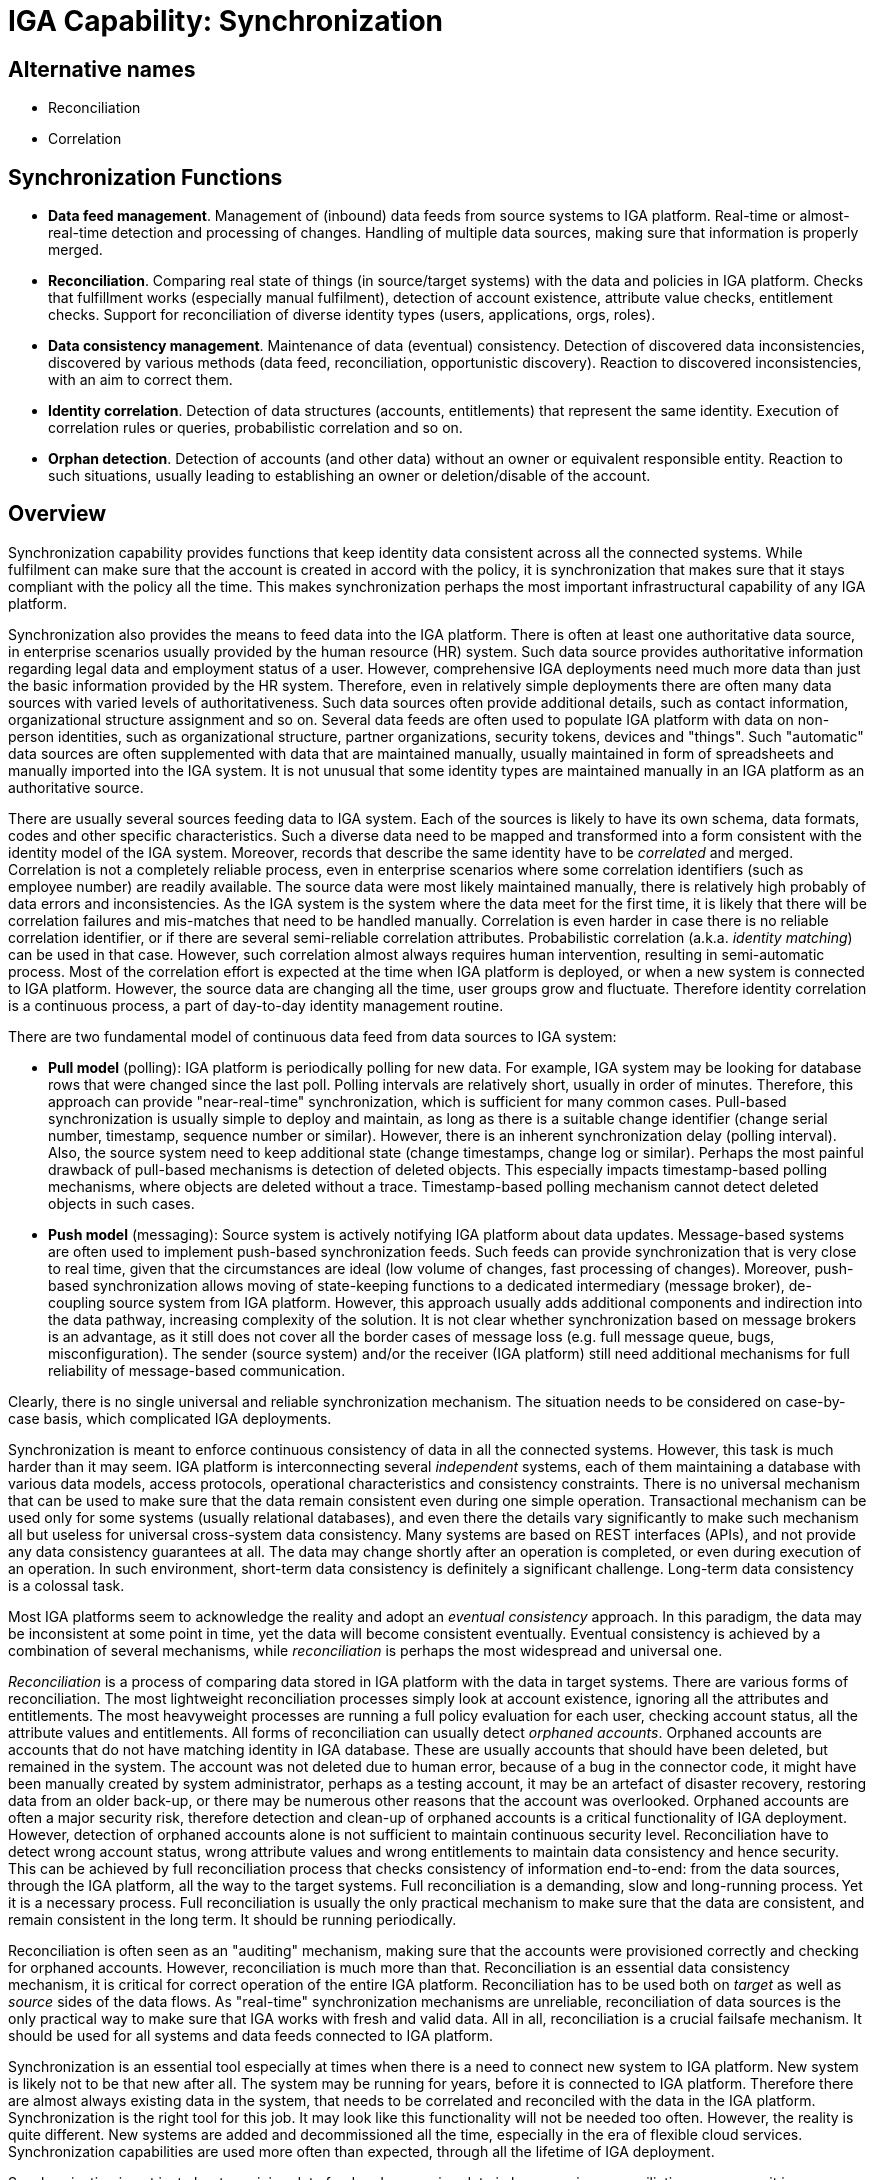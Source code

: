 = IGA Capability: Synchronization
:page-nav-title: Synchronization
:page-display-order: 130
:page-keywords: [ 'IGA' ]
:page-upkeep-status: green
:page-visibility: hidden

== Alternative names

* Reconciliation

* Correlation

== Synchronization Functions

* *Data feed management*.
Management of (inbound) data feeds from source systems to IGA platform.
Real-time or almost-real-time detection and processing of changes.
Handling of multiple data sources, making sure that information is properly merged.

* *Reconciliation*.
Comparing real state of things (in source/target systems) with the data and policies in IGA platform.
Checks that fulfillment works (especially manual fulfilment), detection of account existence, attribute value checks, entitlement checks.
Support for reconciliation of diverse identity types (users, applications, orgs, roles).

* *Data consistency management*.
Maintenance of data (eventual) consistency.
Detection of discovered data inconsistencies, discovered by various methods (data feed, reconciliation, opportunistic discovery).
Reaction to discovered inconsistencies, with an aim to correct them.

* *Identity correlation*.
Detection of data structures (accounts, entitlements) that represent the same identity.
Execution of correlation rules or queries, probabilistic correlation and so on.

* *Orphan detection*.
Detection of accounts (and other data) without an owner or equivalent responsible entity.
Reaction to such situations, usually leading to establishing an owner or deletion/disable of the account.

== Overview

Synchronization capability provides functions that keep identity data consistent across all the connected systems.
While fulfilment can make sure that the account is created in accord with the policy, it is synchronization that makes sure that it stays compliant with the policy all the time.
This makes synchronization perhaps the most important infrastructural capability of any IGA platform.

Synchronization also provides the means to feed data into the IGA platform.
There is often at least one authoritative data source, in enterprise scenarios usually provided by the human resource (HR) system.
Such data source provides authoritative information regarding legal data and employment status of a user.
However, comprehensive IGA deployments need much more data than just the basic information provided by the HR system.
Therefore, even in relatively simple deployments there are often many data sources with varied levels of authoritativeness.
Such data sources often provide additional details, such as contact information, organizational structure assignment and so on.
Several data feeds are often used to populate IGA platform with data on non-person identities, such as organizational structure, partner organizations, security tokens, devices and "things".
Such "automatic" data sources are often supplemented with data that are maintained manually, usually maintained in form of spreadsheets and manually imported into the IGA system.
It is not unusual that some identity types are maintained manually in an IGA platform as an authoritative source.

There are usually several sources feeding data to IGA system.
Each of the sources is likely to have its own schema, data formats, codes and other specific characteristics.
Such a diverse data need to be mapped and transformed into a form consistent with the identity model of the IGA system.
Moreover, records that describe the same identity have to be _correlated_ and merged.
Correlation is not a completely reliable process, even in enterprise scenarios where some correlation identifiers (such as employee number) are readily available.
The source data were most likely maintained manually, there is relatively high probably of data errors and inconsistencies.
As the IGA system is the system where the data meet for the first time, it is likely that there will be correlation failures and mis-matches that need to be handled manually.
Correlation is even harder in case there is no reliable correlation identifier, or if there are several semi-reliable correlation attributes.
Probabilistic correlation (a.k.a. _identity matching_) can be used in that case.
However, such correlation almost always requires human intervention, resulting in semi-automatic process.
Most of the correlation effort is expected at the time when IGA platform is deployed, or when a new system is connected to IGA platform.
However, the source data are changing all the time, user groups grow and fluctuate.
Therefore identity correlation is a continuous process, a part of day-to-day identity management routine.

There are two fundamental model of continuous data feed from data sources to IGA system:

* *Pull model* (polling): IGA platform is periodically polling for new data.
For example, IGA system may be looking for database rows that were changed since the last poll.
Polling intervals are relatively short, usually in order of minutes.
Therefore, this approach can provide "near-real-time" synchronization, which is sufficient for many common cases.
Pull-based synchronization is usually simple to deploy and maintain, as long as there is a suitable change identifier (change serial number, timestamp, sequence number or similar).
However, there is an inherent synchronization delay (polling interval).
Also, the source system need to keep additional state (change timestamps, change log or similar).
Perhaps the most painful drawback of pull-based mechanisms is detection of deleted objects.
This especially impacts timestamp-based polling mechanisms, where objects are deleted without a trace.
Timestamp-based polling mechanism cannot detect deleted objects in such cases.

* *Push model* (messaging): Source system is actively notifying IGA platform about data updates.
Message-based systems are often used to implement push-based synchronization feeds.
Such feeds can provide synchronization that is very close to real time, given that the circumstances are ideal (low volume of changes, fast processing of changes).
Moreover, push-based synchronization allows moving of state-keeping functions to a dedicated intermediary (message broker), de-coupling source system from IGA platform.
However, this approach usually adds additional components and indirection into the data pathway, increasing complexity of the solution.
It is not clear whether synchronization based on message brokers is an advantage, as it still does not cover all the border cases of message loss (e.g. full message queue, bugs, misconfiguration).
The sender (source system) and/or the receiver (IGA platform) still need additional mechanisms for full reliability of message-based communication.

Clearly, there is no single universal and reliable synchronization mechanism.
The situation needs to be considered on case-by-case basis, which complicated IGA deployments.

Synchronization is meant to enforce continuous consistency of data in all the connected systems.
However, this task is much harder than it may seem.
IGA platform is interconnecting several _independent_ systems, each of them maintaining a database with various data models, access protocols, operational characteristics and consistency constraints.
There is no universal mechanism that can be used to make sure that the data remain consistent even during one simple operation.
Transactional mechanism can be used only for some systems (usually relational databases), and even there the details vary significantly to make such mechanism all but useless for universal cross-system data consistency.
Many systems are based on REST interfaces (APIs), and not provide any data consistency guarantees at all.
The data may change shortly after an operation is completed, or even during execution of an operation.
In such environment, short-term data consistency is definitely a significant challenge.
Long-term data consistency is a colossal task.

Most IGA platforms seem to acknowledge the reality and adopt an _eventual consistency_ approach.
In this paradigm, the data may be inconsistent at some point in time, yet the data will become consistent eventually.
Eventual consistency is achieved by a combination of several mechanisms, while _reconciliation_ is perhaps the most widespread and universal one.

_Reconciliation_ is a process of comparing data stored in IGA platform with the data in target systems.
There are various forms of reconciliation.
The most lightweight reconciliation processes simply look at account existence, ignoring all the attributes and entitlements.
The most heavyweight processes are running a full policy evaluation for each user, checking account status, all the attribute values and entitlements.
All forms of reconciliation can usually detect _orphaned accounts_.
Orphaned accounts are accounts that do not have matching identity in IGA database.
These are usually accounts that should have been deleted, but remained in the system.
The account was not deleted due to human error, because of a bug in the connector code, it might have been manually created by system administrator, perhaps as a testing account, it may be an artefact of disaster recovery, restoring data from an older back-up, or there may be numerous other reasons that the account was overlooked.
Orphaned accounts are often a major security risk, therefore detection and clean-up of orphaned accounts is a critical functionality of IGA deployment.
However, detection of orphaned accounts alone is not sufficient to maintain continuous security level.
Reconciliation have to detect wrong account status, wrong attribute values and wrong entitlements to maintain data consistency and hence security.
This can be achieved by full reconciliation process that checks consistency of information end-to-end: from the data sources, through the IGA platform, all the way to the target systems.
Full reconciliation is a demanding, slow and long-running process.
Yet it is a necessary process.
Full reconciliation is usually the only practical mechanism to make sure that the data are consistent, and remain consistent in the long term.
It should be running periodically.

Reconciliation is often seen as an "auditing" mechanism, making sure that the accounts were provisioned correctly and checking for orphaned accounts.
However, reconciliation is much more than that.
Reconciliation is an essential data consistency mechanism, it is critical for correct operation of the entire IGA platform.
Reconciliation has to be used both on _target_ as well as _source_ sides of the data flows.
As "real-time" synchronization mechanisms are unreliable, reconciliation of data sources is the only practical way to make sure that IGA works with fresh and valid data.
All in all, reconciliation is a crucial failsafe mechanism.
It should be used for all systems and data feeds connected to IGA platform.

Synchronization is an essential tool especially at times when there is a need to connect new system to IGA platform.
New system is likely not to be that new after all.
The system may be running for years, before it is connected to IGA platform.
Therefore there are almost always existing data in the system, that needs to be correlated and reconciled with the data in the IGA platform.
Synchronization is the right tool for this job.
It may look like this functionality will not be needed too often.
However, the reality is quite different.
New systems are added and decommissioned all the time, especially in the era of flexible cloud services.
Synchronization capabilities are used more often than expected, through all the lifetime of IGA deployment.

Synchronization is not just about receiving data feed and comparing data in long-running reconciliation processes, it is an essential capability permeating the entire IGA platform.
Synchronization events may be triggered by unexpected "discoveries" made by IGA platform.
For example, IGA platform may try to modify an account, however the account is no longer there.
Or perhaps the IGA platform tries to create an account, and discovers that an unknown account with a conflicting identifier is already created.
Situation such as these may trigger ad-hoc synchronization events, often leading to automatic remediation of the situation.

Identity management is no longer just about users and accounts.
There are numerous identity types, many of them are non-person identities such as (application) roles, organizational units and services.
Synchronization must be able to handle such identities in much the same way as it handles person identities.
In a slightly counter-intuitive way, non-person identities are often synchronized _from_ systems that are traditionally considered to be _target_ systems.
E.g. IGA platform may automatically create application role for each Active Directory group, allowing proper governance of the privilege (access requests, ownership, certification).
This means that a traditional role of _source_ and _target_ systems is no longer strictly separated, mixed approach is becoming a norm.

Synchronization capability is often implemented by using _identity connectors_, the same connectors that are used for fulfilment.
This makes perfect sense, as the synchronization mechanisms and protocols depend on the systems that we are connecting to.

Synchronization is often an overlooked capability.
It is usually dismissed by the analysts, included in fulfillment or "auditing" without any deeper interest.
This may make sense from the business point of view, as synchronization is often hidden.
When synchronization operates correctly, it is almost entirely invisible to the users.
However, the reality cannot be made invisible, it will always hit back.
Synchronization is essential for reliable operation of all connected systems, and it is absolutely critical for information security.
Synchronization cannot be an after-thought, a mere extension to the IGA platform.
It has to be built into the very core of the platform, as it permeates everything.

== See Also

* xref:/iam/iga/[]
